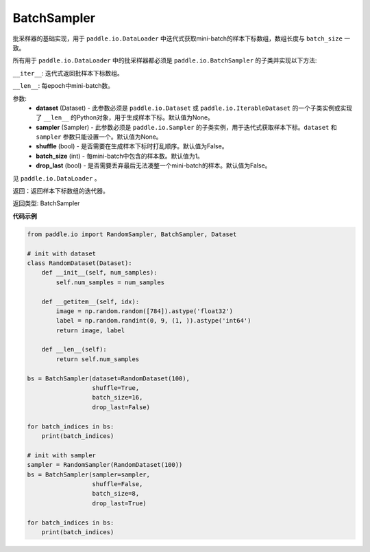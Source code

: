 .. _cn_api_io_cn_BatchSampler:

BatchSampler
-------------------------------

.. py:class:: paddle.io.BatchSampler(dataset=None, sampler=None, shuffle=Fasle, batch_size=1, drop_last=False)

批采样器的基础实现，用于 ``paddle.io.DataLoader`` 中迭代式获取mini-batch的样本下标数组，数组长度与 ``batch_size`` 一致。

所有用于 ``paddle.io.DataLoader`` 中的批采样器都必须是 ``paddle.io.BatchSampler`` 的子类并实现以下方法:

``__iter__``: 迭代式返回批样本下标数组。

``__len__``: 每epoch中mini-batch数。

参数:
    - **dataset** (Dataset) - 此参数必须是 ``paddle.io.Dataset`` 或 ``paddle.io.IterableDataset`` 的一个子类实例或实现了 ``__len__`` 的Python对象，用于生成样本下标。默认值为None。
    - **sampler** (Sampler) - 此参数必须是 ``paddle.io.Sampler`` 的子类实例，用于迭代式获取样本下标。``dataset`` 和 ``sampler`` 参数只能设置一个。默认值为None。
    - **shuffle** (bool) - 是否需要在生成样本下标时打乱顺序。默认值为False。
    - **batch_size** (int) - 每mini-batch中包含的样本数。默认值为1。
    - **drop_last** (bool) - 是否需要丢弃最后无法凑整一个mini-batch的样本。默认值为False。

见 ``paddle.io.DataLoader`` 。

返回：返回样本下标数组的迭代器。

返回类型: BatchSampler

**代码示例**

.. code-block:: python

    from paddle.io import RandomSampler, BatchSampler, Dataset
    
    # init with dataset
    class RandomDataset(Dataset):
        def __init__(self, num_samples):
            self.num_samples = num_samples 
            
        def __getitem__(self, idx):
            image = np.random.random([784]).astype('float32')
            label = np.random.randint(0, 9, (1, )).astype('int64')
            return image, label
        
        def __len__(self):
            return self.num_samples
        
    bs = BatchSampler(dataset=RandomDataset(100),
                      shuffle=True,
                      batch_size=16,
                      drop_last=False)
    
    for batch_indices in bs:
        print(batch_indices)
    
    # init with sampler
    sampler = RandomSampler(RandomDataset(100))
    bs = BatchSampler(sampler=sampler,
                      shuffle=False,
                      batch_size=8,
                      drop_last=True)
    
    for batch_indices in bs:
        print(batch_indices)
    
